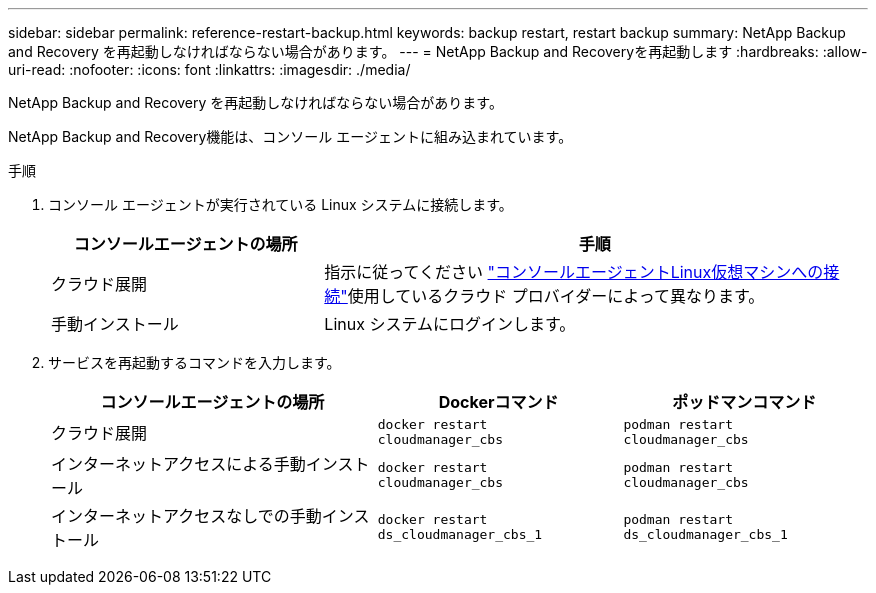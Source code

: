 ---
sidebar: sidebar 
permalink: reference-restart-backup.html 
keywords: backup restart, restart backup 
summary: NetApp Backup and Recovery を再起動しなければならない場合があります。 
---
= NetApp Backup and Recoveryを再起動します
:hardbreaks:
:allow-uri-read: 
:nofooter: 
:icons: font
:linkattrs: 
:imagesdir: ./media/


[role="lead"]
NetApp Backup and Recovery を再起動しなければならない場合があります。

NetApp Backup and Recovery機能は、コンソール エージェントに組み込まれています。

.手順
. コンソール エージェントが実行されている Linux システムに接続します。
+
[cols="25,50"]
|===
| コンソールエージェントの場所 | 手順 


| クラウド展開 | 指示に従ってください https://docs.netapp.com/us-en/console-setup-admin/task-maintain-connectors.html#connect-to-the-linux-vm["コンソールエージェントLinux仮想マシンへの接続"^]使用しているクラウド プロバイダーによって異なります。 


| 手動インストール | Linux システムにログインします。 
|===
. サービスを再起動するコマンドを入力します。
+
[cols="40,30,30"]
|===
| コンソールエージェントの場所 | Dockerコマンド | ポッドマンコマンド 


| クラウド展開 | `docker restart cloudmanager_cbs` | `podman restart cloudmanager_cbs` 


| インターネットアクセスによる手動インストール | `docker restart cloudmanager_cbs` | `podman restart cloudmanager_cbs` 


| インターネットアクセスなしでの手動インストール | `docker restart ds_cloudmanager_cbs_1` | `podman restart ds_cloudmanager_cbs_1` 
|===

